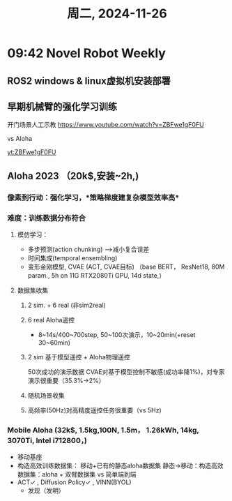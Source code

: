 #+TITLE: 周二, 2024-11-26
#+STARTUP: inlineimages
* 09:42 Novel Robot Weekly
** ROS2 windows & linux虚拟机安装部署
** 早期机械臂的强化学习训练
开门场景人工示教
https://www.youtube.com/watch?v=ZBFwe1gF0FU

#+CAPTION: 2016 机器人训练(谷歌)
#+NAME: 集群式训练
#+ATTR_HTML: :align right
#+ATTR_ORG: :align center
[[http://img.youtube.com/vi/ZBFwe1gF0FU/0.jpg]]
vs Aloha

[[yt:ZBFwe1gF0FU]]
** Aloha 2023 （20k$,安装~2h,)
*** 像素到行动：强化学习，*策略梯度建复杂模型效率高*
*** 难度：训练数据分布符合
**** 模仿学习：
- 多步预测(action chunking) -->减小复合误差
- 时间集成(temporal ensembling)
- 变形金刚模型, CVAE (ACT, CVAE目标) （base BERT， ResNet18, 80M param., 5h on 11G RTX2080Ti GPU, 14d state,）
**** 数据集收集
***** 2 sim. + 6 real (非sim2real)
***** 6 real Aloha遥控
- 8~14s/400~700step, 50~100次演示，10~20min(+reset 30~60min)
***** 2 sim 基于模型遥控 + Aloha物理遥控
50次成功的演示数据
CVAE对基于模型控制不敏感(成功率降1%)，对专家演示很重要（35.3%->2%）
***** 随机场景收集
***** 高频率(50Hz)对高精度遥控任务很重要（vs 5Hz)
*** Mobile Aloha (32k$, 1.5kg,100N, 1.5m， 1.26kWh, 14kg, 3070Ti, Intel i712800，)
- 移动基座
- 构造高效训练数据集：
  移动+已有的静态aloha数据集
  静态->移动：构造高效数据集：aloha + 双臂数据集 vs 简单端到端
- ACT✓ , Diffusion Policy✓ , VINN(BYOL)
  - 发现（发明）

